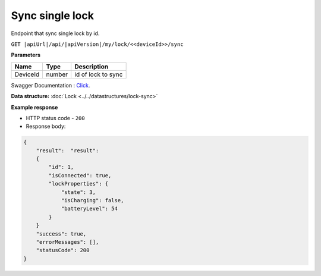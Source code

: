 Sync single lock
=========================

Endpoint that sync single lock by id.

``GET |apiUrl|/api/|apiVersion|/my/lock/<<deviceId>>/sync``

**Parameters**

+------------------------+-----------+---------------------+
| Name                   | Type      | Description         |
+========================+===========+=====================+
| DeviceId               | number    | id of lock to sync  |
+------------------------+-----------+---------------------+

Swagger Documentation : `Click <|apiUrl|/swagger/index.html#/Lock/GetSingleLockForSync>`_.

.. code-block:: sh
    :caption: curl

    curl -X GET "|apiUrl|/api/|apiVersion|/my/lock/<<deviceId>>/sync" -H "accept: application/json" -H "Authorization: Bearer <<access token>>"


**Data structure:** :doc:`Lock <../../datastructures/lock-sync>`

**Example response**

* HTTP status code - ``200``
* Response body:

.. code-block:: js

    {
        "result":  "result":  
        {
            "id": 1,
            "isConnected": true,
            "lockProperties": {
                "state": 3,
                "isCharging": false,
                "batteryLevel": 54
            }
        }
        "success": true,
        "errorMessages": [],
        "statusCode": 200
    }